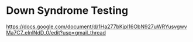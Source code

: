 * Down Syndrome Testing
https://docs.google.com/document/d/1Ha277bKjpl16ObN927uWRYusvgwvMa7C7_eInlNdD_0/edit?usp=gmail_thread
